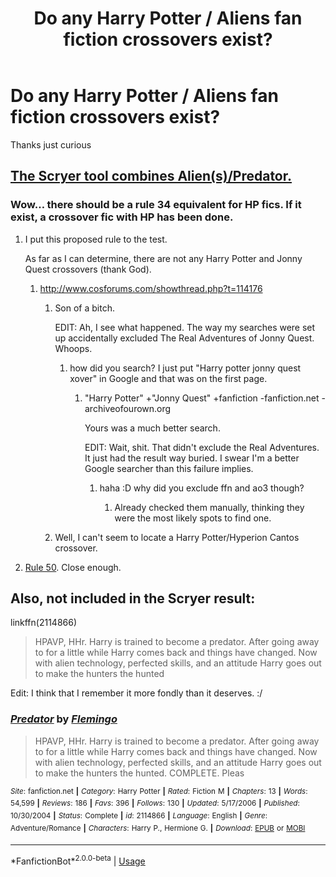 #+TITLE: Do any Harry Potter / Aliens fan fiction crossovers exist?

* Do any Harry Potter / Aliens fan fiction crossovers exist?
:PROPERTIES:
:Author: questioner2233
:Score: 5
:DateUnix: 1533840936.0
:DateShort: 2018-Aug-09
:END:
Thanks just curious


** [[https://scryer.darklordpotter.net/search?utf8=%E2%9C%93&search%5Bfandoms%5D%5B%5D=224&search%5Bcrossovers%5D%5B%5D=72&search%5Btitle%5D=&search%5Bauthor%5D=&search%5Bsummary%5D=&search%5Blanguage%5D=english&search%5Bstatus%5D=&search%5Brating%5D%5B%5D=k&search%5Brating%5D%5B%5D=kplus&search%5Brating%5D%5B%5D=t&search%5Brating%5D%5B%5D=m&search%5Bwordcount_lower%5D=&search%5Bwordcount_upper%5D=&search%5Bchapters_lower%5D=&search%5Bchapters_upper%5D=&search%5Bpublished_after%5D=&search%5Bpublished_before%5D=&search%5Bupdated_after%5D=&search%5Bupdated_before%5D=&search%5Bsort_by%5D=_score&search%5Border_by%5D=desc][The Scryer tool combines Alien(s)/Predator.]]
:PROPERTIES:
:Author: jeffala
:Score: 1
:DateUnix: 1533845342.0
:DateShort: 2018-Aug-10
:END:

*** Wow... there should be a rule 34 equivalent for HP fics. If it exist, a crossover fic with HP has been done.
:PROPERTIES:
:Author: MoleOfWar
:Score: 3
:DateUnix: 1533855509.0
:DateShort: 2018-Aug-10
:END:

**** I put this proposed rule to the test.

As far as I can determine, there are not any Harry Potter and Jonny Quest crossovers (thank God).
:PROPERTIES:
:Author: yarglethatblargle
:Score: 3
:DateUnix: 1533857000.0
:DateShort: 2018-Aug-10
:END:

***** [[http://www.cosforums.com/showthread.php?t=114176]]
:PROPERTIES:
:Author: how_to_choose_a_name
:Score: 2
:DateUnix: 1533857887.0
:DateShort: 2018-Aug-10
:END:

****** Son of a bitch.

EDIT: Ah, I see what happened. The way my searches were set up accidentally excluded The Real Adventures of Jonny Quest. Whoops.
:PROPERTIES:
:Author: yarglethatblargle
:Score: 4
:DateUnix: 1533858147.0
:DateShort: 2018-Aug-10
:END:

******* how did you search? I just put "Harry potter jonny quest xover" in Google and that was on the first page.
:PROPERTIES:
:Author: how_to_choose_a_name
:Score: 1
:DateUnix: 1533859647.0
:DateShort: 2018-Aug-10
:END:

******** "Harry Potter" +"Jonny Quest" +fanfiction -fanfiction.net -archiveofourown.org

Yours was a much better search.

EDIT: Wait, shit. That didn't exclude the Real Adventures. It just had the result way buried. I swear I'm a better Google searcher than this failure implies.
:PROPERTIES:
:Author: yarglethatblargle
:Score: 1
:DateUnix: 1533859834.0
:DateShort: 2018-Aug-10
:END:

********* haha :D why did you exclude ffn and ao3 though?
:PROPERTIES:
:Author: how_to_choose_a_name
:Score: 1
:DateUnix: 1533860213.0
:DateShort: 2018-Aug-10
:END:

********** Already checked them manually, thinking they were the most likely spots to find one.
:PROPERTIES:
:Author: yarglethatblargle
:Score: 1
:DateUnix: 1533860321.0
:DateShort: 2018-Aug-10
:END:


****** Well, I can't seem to locate a Harry Potter/Hyperion Cantos crossover.
:PROPERTIES:
:Author: yarglethatblargle
:Score: 1
:DateUnix: 1533858622.0
:DateShort: 2018-Aug-10
:END:


**** [[https://tvtropes.org/pmwiki/pmwiki.php/Main/RuleFifty][Rule 50]]. Close enough.
:PROPERTIES:
:Author: will1707
:Score: 1
:DateUnix: 1533856973.0
:DateShort: 2018-Aug-10
:END:


** Also, not included in the Scryer result:

linkffn(2114866)

#+begin_quote
  HPAVP, HHr. Harry is trained to become a predator. After going away to for a little while Harry comes back and things have changed. Now with alien technology, perfected skills, and an attitude Harry goes out to make the hunters the hunted
#+end_quote

Edit: I think that I remember it more fondly than it deserves. :/
:PROPERTIES:
:Author: jeffala
:Score: 1
:DateUnix: 1534014595.0
:DateShort: 2018-Aug-11
:END:

*** [[https://www.fanfiction.net/s/2114866/1/][*/Predator/*]] by [[https://www.fanfiction.net/u/692680/Flemingo][/Flemingo/]]

#+begin_quote
  HPAVP, HHr. Harry is trained to become a predator. After going away to for a little while Harry comes back and things have changed. Now with alien technology, perfected skills, and an attitude Harry goes out to make the hunters the hunted. COMPLETE. Pleas
#+end_quote

^{/Site/:} ^{fanfiction.net} ^{*|*} ^{/Category/:} ^{Harry} ^{Potter} ^{*|*} ^{/Rated/:} ^{Fiction} ^{M} ^{*|*} ^{/Chapters/:} ^{13} ^{*|*} ^{/Words/:} ^{54,599} ^{*|*} ^{/Reviews/:} ^{186} ^{*|*} ^{/Favs/:} ^{396} ^{*|*} ^{/Follows/:} ^{130} ^{*|*} ^{/Updated/:} ^{5/17/2006} ^{*|*} ^{/Published/:} ^{10/30/2004} ^{*|*} ^{/Status/:} ^{Complete} ^{*|*} ^{/id/:} ^{2114866} ^{*|*} ^{/Language/:} ^{English} ^{*|*} ^{/Genre/:} ^{Adventure/Romance} ^{*|*} ^{/Characters/:} ^{Harry} ^{P.,} ^{Hermione} ^{G.} ^{*|*} ^{/Download/:} ^{[[http://www.ff2ebook.com/old/ffn-bot/index.php?id=2114866&source=ff&filetype=epub][EPUB]]} ^{or} ^{[[http://www.ff2ebook.com/old/ffn-bot/index.php?id=2114866&source=ff&filetype=mobi][MOBI]]}

--------------

*FanfictionBot*^{2.0.0-beta} | [[https://github.com/tusing/reddit-ffn-bot/wiki/Usage][Usage]]
:PROPERTIES:
:Author: FanfictionBot
:Score: 1
:DateUnix: 1534014611.0
:DateShort: 2018-Aug-11
:END:

